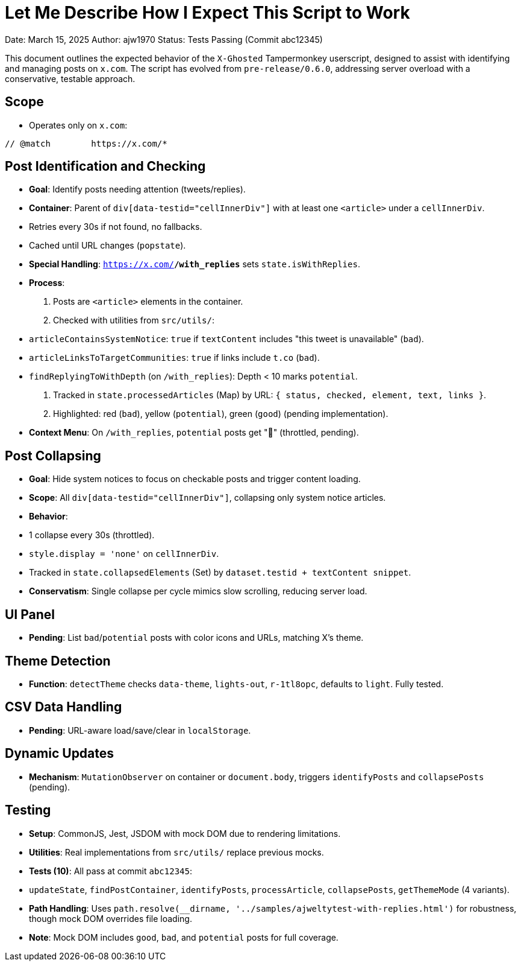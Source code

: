 = Let Me Describe How I Expect This Script to Work

Date: March 15, 2025  
Author: ajw1970  
Status: Tests Passing (Commit abc12345)

This document outlines the expected behavior of the `X-Ghosted` Tampermonkey userscript, designed to assist with identifying and managing posts on `x.com`. The script has evolved from `pre-release/0.6.0`, addressing server overload with a conservative, testable approach.

== Scope
- Operates only on `x.com`:

----
// @match        https://x.com/*
----


== Post Identification and Checking
- **Goal**: Identify posts needing attention (tweets/replies).
- **Container**: Parent of `div[data-testid="cellInnerDiv"]` with at least one `<article>` under a `cellInnerDiv`.
- Retries every 30s if not found, no fallbacks.
- Cached until URL changes (`popstate`).
- **Special Handling**: `https://x.com/*/with_replies*` sets `state.isWithReplies`.
- **Process**:
1. Posts are `<article>` elements in the container.
2. Checked with utilities from `src/utils/`:
   - `articleContainsSystemNotice`: `true` if `textContent` includes "this tweet is unavailable" (`bad`).
   - `articleLinksToTargetCommunities`: `true` if links include `t.co` (`bad`).
   - `findReplyingToWithDepth` (on `/with_replies`): Depth < 10 marks `potential`.
3. Tracked in `state.processedArticles` (Map) by URL: `{ status, checked, element, text, links }`.
4. Highlighted: red (`bad`), yellow (`potential`), green (`good`) (pending implementation).
- **Context Menu**: On `/with_replies`, `potential` posts get "👀" (throttled, pending).

== Post Collapsing
- **Goal**: Hide system notices to focus on checkable posts and trigger content loading.
- **Scope**: All `div[data-testid="cellInnerDiv"]`, collapsing only system notice articles.
- **Behavior**:
- 1 collapse every 30s (throttled).
- `style.display = 'none'` on `cellInnerDiv`.
- Tracked in `state.collapsedElements` (Set) by `dataset.testid + textContent snippet`.
- **Conservatism**: Single collapse per cycle mimics slow scrolling, reducing server load.

== UI Panel
- **Pending**: List `bad`/`potential` posts with color icons and URLs, matching X’s theme.

== Theme Detection
- **Function**: `detectTheme` checks `data-theme`, `lights-out`, `r-1tl8opc`, defaults to `light`. Fully tested.

== CSV Data Handling
- **Pending**: URL-aware load/save/clear in `localStorage`.

== Dynamic Updates
- **Mechanism**: `MutationObserver` on container or `document.body`, triggers `identifyPosts` and `collapsePosts` (pending).

== Testing
- **Setup**: CommonJS, Jest, JSDOM with mock DOM due to rendering limitations.
- **Utilities**: Real implementations from `src/utils/` replace previous mocks.
- **Tests (10)**: All pass at commit `abc12345`:
- `updateState`, `findPostContainer`, `identifyPosts`, `processArticle`, `collapsePosts`, `getThemeMode` (4 variants).
- **Path Handling**: Uses `path.resolve(__dirname, '../samples/ajweltytest-with-replies.html')` for robustness, though mock DOM overrides file loading.
- **Note**: Mock DOM includes `good`, `bad`, and `potential` posts for full coverage.